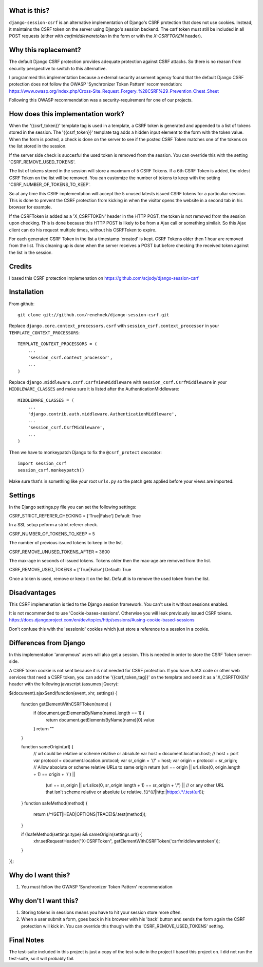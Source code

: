 What is this?
-------------

``django-session-csrf`` is an alternative implementation of Django's CSRF
protection that does not use cookies. Instead, it maintains the CSRF token on
the server using Django's session backend. The csrf token must still be
included in all POST requests (either with `csrfmiddlewaretoken` in the form or
with the `X-CSRFTOKEN` header).

Why this replacement?
---------------------

The default Django CSRF protection provides adequate protection against CSRF attacks.
So there is no reason from security perspective to switch to this alternative.

I programmed this implementation because a external security assement agency found that
the default Django CSRF protection does not follow the OWASP 'Synchronizer Token Pattern'
recommendation:
https://www.owasp.org/index.php/Cross-Site_Request_Forgery_%28CSRF%29_Prevention_Cheat_Sheet

Following this OWASP recommendation was a security-requirement for one of our projects.

How does this implementation work?
-----------------------------------
When the '{{csrf_token}}' template tag is used in a template, a CSRF token is generated and appended
to a list of tokens stored in the session.
The '{{csrf_token}}' template tag adds a hidden input element to the form with the token value.
When the form is posted, a check is done on the server to see if the posted CSRF Token matches one
of the tokens on the list stored in the session.

If the server side check is succesful the used token is removed from the session. You
can override this with the setting 'CSRF_REMOVE_USED_TOKENS'.

The list of tokens stored in the session will store a maximum of 5 CSRF Tokens.
If a 6th CSRF Token is added, the oldest CSRF Token on the list will be removed.
You can customize the number of tokens to keep with the setting 'CSRF_NUMBER_OF_TOKENS_TO_KEEP'.

So at any time this CSRF implementation will accept the 5 unused latests issued CSRF
tokens for a particuliar session.
This is done to prevent the CSRF protection from kicking in when the visitor opens the
website in a second tab in his browser for example.

If the CSRFToken is added as a 'X_CSRFTOKEN' header in the HTTP POST, the token is
not removed from the session upon checking. This is done because this HTTP POST is likely
to be from a Ajax call or something similair. So this Ajax client can do his request
multiple times, without his CSRFToken to expire.

For each generated CSRF Token in the list a timestamp 'created'
is kept. CSRF Tokens older then 1 hour are removed from the list.
This cleaning up is done when the server receives a POST but before checking the
received token against the list in the session.

Credits
-------
I based this CSRF protection implemenation on https://github.com/scjody/django-session-csrf

Installation
------------

From github::

    git clone git://github.com/renehoek/django-session-csrf.git

Replace ``django.core.context_processors.csrf`` with
``session_csrf.context_processor`` in your ``TEMPLATE_CONTEXT_PROCESSORS``::

    TEMPLATE_CONTEXT_PROCESSORS = (
        ...
        'session_csrf.context_processor',
        ...
    )

Replace ``django.middleware.csrf.CsrfViewMiddleware`` with
``session_csrf.CsrfMiddleware`` in your ``MIDDLEWARE_CLASSES``
and make sure it is listed after the AuthenticationMiddleware::

    MIDDLEWARE_CLASSES = (
        ...
        'django.contrib.auth.middleware.AuthenticationMiddleware',
        ...
        'session_csrf.CsrfMiddleware',
        ...
    )

Then we have to monkeypatch Django to fix the ``@csrf_protect`` decorator::

    import session_csrf
    session_csrf.monkeypatch()

Make sure that's in something like your root ``urls.py`` so the patch gets
applied before your views are imported.

Settings
--------

In the Django settings.py file you can set the following settings:

CSRF_STRICT_REFERER_CHECKING = ['True|False'] Default: True

In a SSL setup peform a strict referer check.

CSRF_NUMBER_OF_TOKENS_TO_KEEP = 5

The number of previous issued tokens to keep in the list.

CSRF_REMOVE_UNUSED_TOKENS_AFTER = 3600 

The max-age in seconds of issued tokens. Tokens older then the max-age are removed from the list.

CSRF_REMOVE_USED_TOKENS = ['True|False'] Default: True

Once a token is used, remove or keep it on the list. Default is to remove the used token from the list.

Disadvantages
------------
This CSRF implemenation is tied to the Django session framework. You can't use it
without sessions enabled.

It is not recommended to use 'Cookie-bases-sessions'. Otherwise you will leak previously
issued CSRF tokens.
https://docs.djangoproject.com/en/dev/topics/http/sessions/#using-cookie-based-sessions

Don't confuse this with the 'sessionid' cookies which just store a reference to a session
in a cookie.

Differences from Django
-----------------------

In this implementation 'anonymous' users will also get a session.
This is needed in order to store the CSRF Token server-side.

A CSRF token cookie is not sent because it is not needed for CSRF
protection.  If you have AJAX code or other web services that need a
CSRF token, you can add the '{{csrf_token_tag}}' on the template and
send it as a 'X_CSRFTOKEN' header with the following javascript (assumes jQuery):

$(document).ajaxSend(function(event, xhr, settings) {
    
    function getElementWithCSRFToken(name) {
        if (document.getElementsByName(name).length == 1) {
            return document.getElementsByName(name)[0].value
        }
        return ""
    }
    
    function sameOrigin(url) {
        // url could be relative or scheme relative or absolute
        var host = document.location.host; // host + port
        var protocol = document.location.protocol;
        var sr_origin = '//' + host;
        var origin = protocol + sr_origin;
        // Allow absolute or scheme relative URLs to same origin
        return (url == origin || url.slice(0, origin.length + 1) == origin + '/') ||
            (url == sr_origin || url.slice(0, sr_origin.length + 1) == sr_origin + '/') ||
            // or any other URL that isn't scheme relative or absolute i.e relative.
            !(/^(\/\/|http:|https:).*/.test(url));
    }
    function safeMethod(method) {
        return (/^(GET|HEAD|OPTIONS|TRACE)$/.test(method));
    }

    if (!safeMethod(settings.type) && sameOrigin(settings.url)) {
        xhr.setRequestHeader("X-CSRFToken", getElementWithCSRFToken('csrfmiddlewaretoken'));
    }
});


Why do I want this?
-------------------

1. You must follow the OWASP 'Synchronizer Token Pattern' recommendation
   

Why don't I want this?
----------------------

1. Storing tokens in sessions means you have to hit your session store more
   often.
   
2. When a user submit a form, goes back in his browser with his 'back' button
   and sends the form again the CSRF protection will kick in. You can
   override this though with the 'CSRF_REMOVE_USED_TOKENS' setting.

Final Notes
-----------
The test-suite included in this project is just a copy of the test-suite
in the project I based this project on.
I did not run the test-suite, so it will probably fail.
